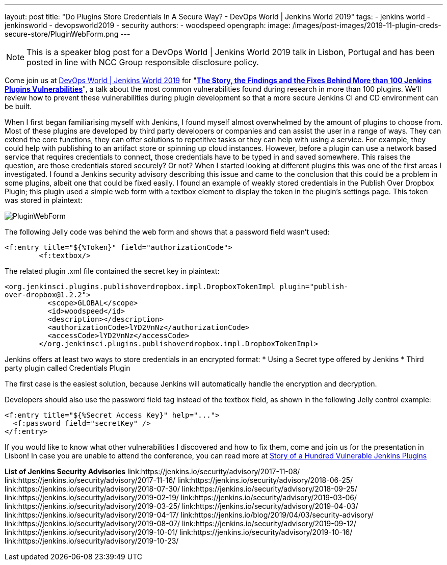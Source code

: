 ---
layout: post
title: "Do Plugins Store Credentials In A Secure Way? - DevOps World | Jenkins World 2019"
tags:
- jenkins world
- jenkinsworld
- devopsworld2019
- security
authors:
- woodspeed
opengraph:
  image: /images/post-images/2019-11-plugin-creds-secure-store/PluginWebForm.png
---

NOTE: This is a speaker blog post for a DevOps World | Jenkins World 2019 talk in Lisbon, Portugal and has been posted in line with NCC Group responsible disclosure policy.

Come join us at link:https://www.cloudbees.com/devops-world/lisbon[DevOps World | Jenkins World 2019] for "link:https://sched.co/UVWB[**The Story, the Findings and the Fixes Behind More than 100 Jenkins Plugins Vulnerabilities**]", a talk about the most common vulnerabilities found during research in more than 100 plugins.
We'll review how to prevent these vulnerabilities during plugin development so that a more secure Jenkins CI and CD environment can be built.

When I first began familiarising myself with Jenkins, I found myself almost overwhelmed by the amount of plugins to choose from. Most of these plugins are developed by third party developers or companies and can assist the user in a range of ways. They can extend the core functions, they can offer solutions to repetitive tasks or they can help with using a service. For example, they could help with publishing to an artifact store or spinning up cloud instances. However, before a plugin can use a network based service that requires credentials to connect, those credentials have to be typed in and saved somewhere. This raises the question, are those credentials stored securely? Or not?
When I started looking at different plugins this was one of the first areas I investigated. I found a Jenkins security advisory describing this issue and came to the conclusion that this could be a problem in some plugins, albeit one that could be fixed easily. I found an example of weakly stored credentials in the Publish Over Dropbox Plugin; this plugin used a simple web form with a textbox element to display the token in the plugin’s settings page. This token was stored in plaintext:

image::/images/post-images/2019-11-plugin-creds-secure-store/PluginWebForm.png[]

The following Jelly code was behind the web form and shows that a password field wasn’t used:
[source,html]
----
<f:entry title="${%Token}" field="authorizationCode">
        <f:textbox/>
----

The related plugin .xml file contained the secret key in plaintext:
[source,xml]
----
<org.jenkinsci.plugins.publishoverdropbox.impl.DropboxTokenImpl plugin="publish-
over-dropbox@1.2.2">
          <scope>GLOBAL</scope>
          <id>woodspeed</id>
          <description></description>
          <authorizationCode>lYD2VnNz</authorizationCode>
          <accessCode>lYD2VnNz</accessCode>
        </org.jenkinsci.plugins.publishoverdropbox.impl.DropboxTokenImpl>
----

Jenkins offers at least two ways to store credentials in an encrypted format:
* Using a Secret type offered by Jenkins
* Third party plugin called Credentials Plugin

The first case is the easiest solution, because Jenkins will automatically handle the encryption and decryption.

Developers should also use the password field tag instead of the textbox field, as shown in the following Jelly control example:
[source,html]
----
<f:entry title="${%Secret Access Key}" help="...">
  <f:password field="secretKey" />
</f:entry>
----

If you would like to know what other vulnerabilities I discovered and how to fix them, come and join us for the presentation in Lisbon!
In case you are unable to attend the conference, you can read more at link:https://www.nccgroup.trust/uk/about-us/newsroom-and-events/blogs/2019/may/story-of-a-hundred-vulnerable-jenkins-plugins/[Story of a Hundred Vulnerable Jenkins Plugins]

**List of Jenkins Security Advisories**
link:https://jenkins.io/security/advisory/2017-11-08/
link:https://jenkins.io/security/advisory/2017-11-16/
link:https://jenkins.io/security/advisory/2018-06-25/
link:https://jenkins.io/security/advisory/2018-07-30/
link:https://jenkins.io/security/advisory/2018-09-25/
link:https://jenkins.io/security/advisory/2019-02-19/
link:https://jenkins.io/security/advisory/2019-03-06/
link:https://jenkins.io/security/advisory/2019-03-25/
link:https://jenkins.io/security/advisory/2019-04-03/
link:https://jenkins.io/security/advisory/2019-04-17/
link:https://jenkins.io/blog/2019/04/03/security-advisory/
link:https://jenkins.io/security/advisory/2019-08-07/
link:https://jenkins.io/security/advisory/2019-09-12/
link:https://jenkins.io/security/advisory/2019-10-01/
link:https://jenkins.io/security/advisory/2019-10-16/
link:https://jenkins.io/security/advisory/2019-10-23/
